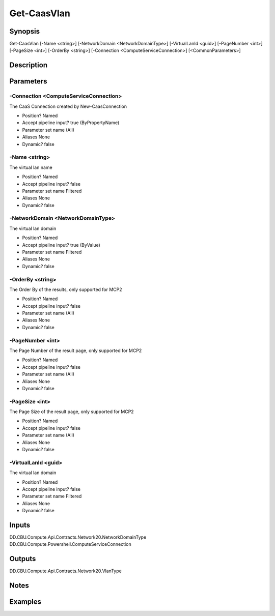 ﻿
Get-CaasVlan
===================

Synopsis
--------

.. code-block:: powershell
    
    
Get-CaasVlan [-Name <string>] [-NetworkDomain <NetworkDomainType>] [-VirtualLanId <guid>] [-PageNumber <int>] [-PageSize <int>] [-OrderBy <string>] [-Connection <ComputeServiceConnection>] [<CommonParameters>]





Description
-----------



Parameters
----------




-Connection <ComputeServiceConnection>
~~~~~~~~~

The CaaS Connection created by New-CaasConnection

* Position?                    Named
* Accept pipeline input?       true (ByPropertyName)
* Parameter set name           (All)
* Aliases                      None
* Dynamic?                     false





-Name <string>
~~~~~~~~~

The virtual lan name

* Position?                    Named
* Accept pipeline input?       false
* Parameter set name           Filtered
* Aliases                      None
* Dynamic?                     false





-NetworkDomain <NetworkDomainType>
~~~~~~~~~

The virtual lan domain

* Position?                    Named
* Accept pipeline input?       true (ByValue)
* Parameter set name           Filtered
* Aliases                      None
* Dynamic?                     false





-OrderBy <string>
~~~~~~~~~

The Order By of the results, only supported for MCP2

* Position?                    Named
* Accept pipeline input?       false
* Parameter set name           (All)
* Aliases                      None
* Dynamic?                     false





-PageNumber <int>
~~~~~~~~~

The Page Number of the result page, only supported for MCP2

* Position?                    Named
* Accept pipeline input?       false
* Parameter set name           (All)
* Aliases                      None
* Dynamic?                     false





-PageSize <int>
~~~~~~~~~

The Page Size of the result page, only supported for MCP2

* Position?                    Named
* Accept pipeline input?       false
* Parameter set name           (All)
* Aliases                      None
* Dynamic?                     false





-VirtualLanId <guid>
~~~~~~~~~

The virtual lan domain

* Position?                    Named
* Accept pipeline input?       false
* Parameter set name           Filtered
* Aliases                      None
* Dynamic?                     false





Inputs
------

DD.CBU.Compute.Api.Contracts.Network20.NetworkDomainType
DD.CBU.Compute.Powershell.ComputeServiceConnection


Outputs
-------

DD.CBU.Compute.Api.Contracts.Network20.VlanType


Notes
-----



Examples
---------


